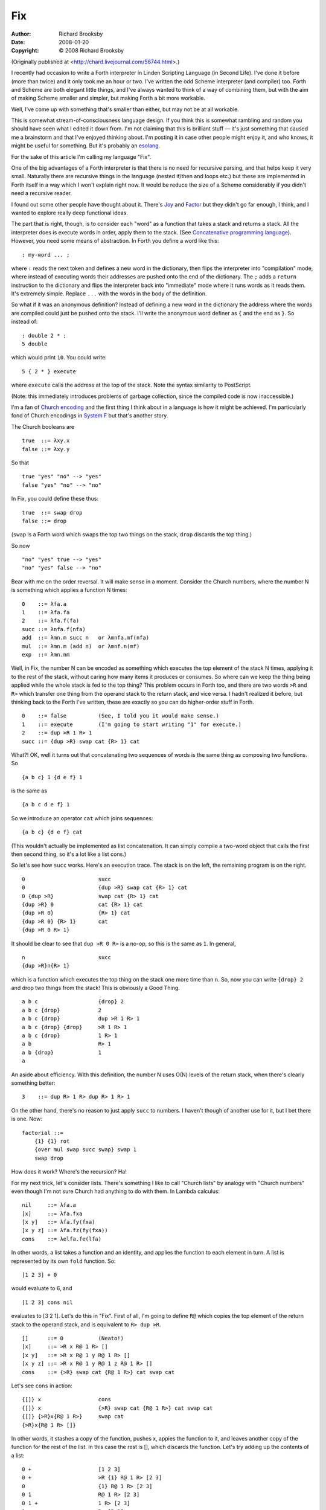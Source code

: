 Fix
===
:author: Richard Brooksby
:date: 2008-01-20
:copyright: © 2008 Richard Brooksby

(Originally published at <http://chard.livejournal.com/56744.html>.)

I recently had occasion to write a Forth interpreter in Linden Scripting
Language (in Second Life). I've done it before (more than twice) and it
only took me an hour or two. I've written the odd Scheme interpreter
(and compiler) too. Forth and Scheme are both elegant little things, and
I've always wanted to think of a way of combining them, but with the aim
of making Scheme smaller and simpler, but making Forth a bit more
workable.

Well, I've come up with something that's smaller than either, but may
not be at all workable.

This is somewhat stream-of-consciousness language design. If you think
this is somewhat rambling and random you should have seen what I edited
it down from. I'm not claiming that this is brilliant stuff — it's just
something that caused me a brainstorm and that I've enjoyed thinking
about. I'm posting it in case other people might enjoy it, and who
knows, it might be useful for something. But it's probably an
`esolang <http://en.wikipedia.org/wiki/Esoteric_programming_language>`__.

For the sake of this article I'm calling my language "Fix".

One of the big advantages of a Forth interpreter is that there is no
need for recursive parsing, and that helps keep it very small. Naturally
there are recursive things in the language (nested if/then and loops
etc.) but these are implemented in Forth itself in a way which I won't
explain right now. It would be reduce the size of a Scheme considerably
if you didn't need a recursive reader.

I found out some other people have thought about it. There's
`Joy <http://www.latrobe.edu.au/philosophy/phimvt/joy.html>`__ and
`Factor <http://en.wikipedia.org/wiki/Factor_%28programming_language%29>`__
but they didn't go far enough, I think, and I wanted to explore really
deep functional ideas.

The part that is right, though, is to consider each "word" as a function
that takes a stack and returns a stack. All the interpreter does is
execute words in order, apply them to the stack. (See `Concatenative
programming
language <http://en.wikipedia.org/wiki/Concatenative_programming_language>`__).
However, you need some means of abstraction. In Forth you define a word
like this::

    : my-word ... ;

where ``:`` reads the next token and defines a new word in the dictionary,
then flips the interpreter into "compilation" mode, where instead of
executing words their addresses are pushed onto the end of the
dictionary. The ``;`` adds a ``return`` instruction to the dictionary and
flips the interpreter back into "immediate" mode where it runs words as
it reads them. It's extremely simple. Replace ``...`` with the words in
the body of the definition.

So what if it was an anonymous definition? Instead of defining a new
word in the dictionary the address where the words are compiled could
just be pushed onto the stack. I'll write the anonymous word definer as
``{`` and the end as ``}``. So instead of::

    : double 2 * ;
    5 double

which would print ``10``. You could write::

    5 { 2 * } execute

where ``execute`` calls the address at the top of the stack. Note the
syntax similarity to PostScript.

(Note: this immediately introduces problems of garbage collection, since
the compiled code is now inaccessible.)

I'm a fan of `Church
encoding <http://en.wikipedia.org/wiki/Church_encoding>`__ and the first
thing I think about in a language is how it might be achieved. I'm
particularly fond of Church encodings in `System
F <http://en.wikipedia.org/wiki/System_F>`__ but that's another story.

The Church booleans are

::

    true  ::= λxy.x
    false ::= λxy.y

So that

::

    true "yes" "no" --> "yes"
    false "yes" "no" --> "no"

In Fix, you could define these thus::

    true  ::= swap drop
    false ::= drop

(``swap`` is a Forth word which swaps the top two things on the stack,
``drop`` discards the top thing.)

So now

::

    "no" "yes" true --> "yes"
    "no" "yes" false --> "no"

Bear with me on the order reversal. It will make sense in a moment.
Consider the Church numbers, where the number N is something which
applies a function N times::

    0    ::= λfa.a
    1    ::= λfa.fa
    2    ::= λfa.f(fa)
    succ ::= λnfa.f(nfa)
    add  ::= λmn.m succ n   or λmnfa.mf(nfa)
    mul  ::= λmn.m (add n)  or λmnf.n(mf)
    exp  ::= λmn.nm

Well, in Fix, the number N can be encoded as something which executes
the top element of the stack N times, applying it to the rest of the
stack, without caring how many items it produces or consumes. So where
can we keep the thing being applied while the whole stack is fed to the
top thing? This problem occurs in Forth too, and there are two words
``>R`` and ``R>`` which transfer one thing from the operand stack to the
return stack, and vice versa. I hadn't realized it before, but thinking
back to the Forth I've written, these are exactly so you can do
higher-order stuff in Forth.

::

    0    ::= false          (See, I told you it would make sense.)
    1    ::= execute        (I'm going to start writing "1" for execute.)
    2    ::= dup >R 1 R> 1
    succ ::= {dup >R} swap cat {R> 1} cat

What?! OK, well it turns out that concatenating two sequences of words
is the same thing as composing two functions. So

::

    {a b c} 1 {d e f} 1

is the same as

::

    {a b c d e f} 1

So we introduce an operator ``cat`` which joins sequences:

::

    {a b c} {d e f} cat

(This wouldn't actually be implemented as list concatenation. It can
simply compile a two-word object that calls the first then second thing,
so it's a lot like a list cons.)

So let's see how ``succ`` works. Here's an execution trace. The stack is
on the left, the remaining program is on the right.

::

    0                       succ
    0                       {dup >R} swap cat {R> 1} cat
    0 {dup >R}              swap cat {R> 1} cat
    {dup >R} 0              cat {R> 1} cat
    {dup >R 0}              {R> 1} cat
    {dup >R 0} {R> 1}       cat
    {dup >R 0 R> 1}

It should be clear to see that ``dup >R 0 R>`` is a no-op, so this is the
same as ``1``. In general,

::

    n                       succ
    {dup >R}n{R> 1}

which is a function which executes the top thing on the stack one more
time than ``n``. So, now you can write ``{drop} 2`` and drop two things from
the stack! This is obviously a Good Thing.

::

    a b c                   {drop} 2
    a b c {drop}            2
    a b c {drop}            dup >R 1 R> 1
    a b c {drop} {drop}     >R 1 R> 1
    a b c {drop}            1 R> 1
    a b                     R> 1
    a b {drop}              1
    a

An aside about efficiency. WIth this definition, the number N uses O(N)
levels of the return stack, when there's clearly something better::

    3    ::= dup R> 1 R> dup R> 1 R> 1

On the other hand, there's no reason to just apply ``succ`` to numbers. I
haven't though of another use for it, but I bet there is one. Now::

    factorial ::=
        {1} {1} rot
        {over mul swap succ swap} swap 1
        swap drop

How does it work? Where's the recursion? Ha!

For my next trick, let's consider lists. There's something I like to
call "Church lists" by analogy with "Church numbers" even though I'm not
sure Church had anything to do with them. In Lambda calculus::

    nil     ::= λfa.a
    [x]     ::= λfa.fxa
    [x y]   ::= λfa.fy(fxa)
    [x y z] ::= λfa.fz(fy(fxa))
    cons    ::= λelfa.fe(lfa)

In other words, a list takes a function and an identity, and applies the
function to each element in turn. A list is represented by its own
``fold`` function. So::

    [1 2 3] + 0

would evaluate to 6, and

::

    [1 2 3] cons nil

evaluates to [3 2 1]. Let's do this in "Fix". First of all, I'm going to
define ``R@`` which copies the top element of the return stack to the
operand stack, and is equivalent to ``R> dup >R``.

::

    []      ::= 0           (Neato!)
    [x]     ::= >R x R@ 1 R> []
    [x y]   ::= >R x R@ 1 y R@ 1 R> []
    [x y z] ::= >R x R@ 1 y R@ 1 z R@ 1 R> []
    cons    ::= {>R} swap cat {R@ 1 R>} cat swap cat

Let's see ``cons`` in action::

    {[]} x                  cons
    {[]} x                  {>R} swap cat {R@ 1 R>} cat swap cat
    {[]} {>R}x{R@ 1 R>}     swap cat
    {>R}x{R@ 1 R> []}

In other words, it stashes a copy of the function, pushes x, appies the
function to it, and leaves another copy of the function for the rest of
the list. In this case the rest is [], which discards the function.
Let's try adding up the contents of a list::

    0 +                     [1 2 3]
    0 +                     >R {1} R@ 1 R> [2 3]
    0                       {1} R@ 1 R> [2 3]
    0 1                     R@ 1 R> [2 3]
    0 1 +                   1 R> [2 3]
    1                       R> [2 3]
    1 +                     [2 3]
    1 +                     >R {2} R@ 1 R> [3]
    1 2 +                   1 R> [3]
    3 +                     [3]
    3 +                     >R {3} R@ 1 R> []
    3 3 +                   1 R> []
    6 +                     []
    6

I'll leave executing ``[] cons [1 2 3]`` as an exercise.

One of the consequences of making numbers, booleans, etc. functions is
that you have to defer execution of them if you don't want them to do
anything. So to get a literal number 5 on the stack you have to say
``{5}`` in your code. Otherwise 5 will execute and call the top thing on
the stack five times.

So what are these braces? Well, the open brace pushes the compile
pointer onto the stack and flips the interpreter into "compile" mode, to
start compiling subsequent words. When the close brace is reached it
appends a "return" opcode and flips back to execute mode. But what about
nesting? It's clear that we want programs like::

    {0} < {{"non-negative"}} {{"negative"}} rot 1 print

It's time to talk about how Forth does ``IF``. Remember that Forth's
syntax is a bit weird::

    0 < IF ." negative" ELSE ." non-negative" ENDIF

When a Forth word is defined it can be declared as "immediate", which
means that it gets run straight away even when the interpreter is
compiling. The word can therefore mess with the compiler state or do
some compiling itself. ``IF`` is immediate, and typically does something
like this:

#. Push the current compilation pointer (what will be the PC).
#. Compile a conditional branch but leave the destination address empty.
   (In Forth this means compiling a call to a word which implements the
   run-time semantics of ``IF`` by messing with its return address, since
   all instructions are CALLs.)

What ``ENDIF`` does it to fill in the branch at the address on the stack
to point to the current compilation pointer. So it's back-patching the
IF branch. ELSE does this:

#. Push the compilation pointer.
#. Compile an unconditional branch with no destination.
#. swap
#. Back-patch the IF branch at the top of stack.

So what about when you're compiling and you meet a ``{``? Well, it turns
out to be very simple. You just push the CP and compile a dummy CALL.
When you reach a ``}`` you compile a return, then back-patch the CALL to
come to the current CP, then compile a ``R>``. At run-time, this will copy
the address of the instruction after the CALL to the stack, which is the
entry point of the code block.

It nests.

Consider::

    dup {0} > {drop {{"negative"}} {{0} = {{"zero"}} {{"positive"}} rot 1} rot 1 print

(Don't worry about the double braces around the strings for the moment.)
I'm going to hand-compile this into a sort of psuedo-assembler.
Fortunately this is trivial.

::

        CALL dup
        CALL l0
        CALL 0
        RET
    l0: CALL R>
        CALL >
        CALL l1
        CALL drop
        PUSH "negative"
        RET
    l1: CALL R>
        CALL l2
        CALL l3
        CALL 0
        RET
    l3: CALL R>
        CALL =
        CALL l4
        PUSH "zero"
        RET
    l4: CALL R>
        CALL l5
        PUSH "positive"
        RET
    l5: CALL R>
        CALL ROT
        CALL 1
        RET
    l2: CALL R>
        CALL ROT
        CALL 1
        CALL print

(Please don't worry about how ``>`` and ``=`` work for the moment, or the
fact that ``{w}`` can be optimised, and especially ``{0}``.)

So the only other things that ``{`` and ``}`` need to do is keep track of a
nesting level and switch back to immediate execution mode. This only
complicates things slightly. ``{`` needs to push two things instead of one
-- the CP and the mode -- and ``}`` needs to restore the mode.

If I'm right, nothing else is needed for flow control. (By the way, this
is not how PostScript does it.)

More about quoting. In Lisp, some things need quoting and some don't.
Numbers, for example, don't need to be quoted, because their result is
themselves. Forth is similar: "executing" a number pushes it on to the
stack. In my proposal this is not the case: numbers, booleans, and lists
are functions. Strings ought to be too. So what is the representation of
one of these things? It has a lot to do with boxing.

Mostly, we accept the idea that we represent functions by points to
something. It's the same here. ``2`` could be represented by a pointer to
something which runs the top thing on the stack twice. (Forget about
optimising this for a moment.) But if you just say ``2`` then it runs! If
you say ``{2}`` then you get a pointer to something which runs the top
thing on the stack twice, in other words, 2. There's something strange
going on here: it's like function abstraction and quoting have become
the same thing.

In theory, all the numbers appear in the dictionary of definitions where
we find things like ``drop`` and ``dup``, and which we extend when we define
new words. So in theory there's a word ``2`` which we can look up to get
its entry point. But if we use tagging, then we can just use a binary
representation of 2 as the representation of the 2 function.

Furthermore, a real implementation can easily spot that for any word,
``{word}`` is equivalent to the entry point of the word, and can push that
instead. It's only when there's a sequence of words in brackets that we
need to build new code to compose the operations inside.

A note on strings. If strings are lists of characters then we expect
them to be self-folders, so if ``emit`` sends one character to the screen,
this works::

    {emit} "Hello, world!"

because it's like::

    {emit} ['H' 'e' 'l' 'l' 'o' ',' ' ' 'w' 'o' 'r' 'l' 'd' '!']

The string is a function which applies the top thing on the stack to
each of its characters in turn. To stop the string running we have to
quote it.

Now, cunningly, my earlier program

::

    dup {0} > {drop {{"negative"}} {{0} = {{"zero"}} {{"positive"}} rot 1} rot 1 print

could be written

::

    {emit} dup {0} > {drop "negative"} {{0} = {"zero"} {"positive"} rot 1} rot 1

Anyway, about loops and recursion. "Who needs 'em?" is what I say. Every
piece of data is a loop over itself. What else are you going to do? My
factorial says::

    {1} {1} rot {over mul swap succ swap} swap 1 swap drop

The two 1s are the counter and the accumulated total so far, then it
simply repeats the ``over mul swap succ swap`` N times.

But what about recursion? Well, there are fixed point combinators.
Curry's Y is

::

    Y = λf.(λx.f(xx))(λx.f(xx))

So that's

::

    {dup 1} swap cat dup 1

Let's try it.

::

    f           {dup 1} swap cat dup 1
    {dup 1 f}       dup 1
    {dup 1 f} {dup 1 f} 1
    {dup 1 f}       dup 1 f
    {dup 1 f}　{dup 1 f} 1 f
    {dup 1 f}　      dup 1 f f
    {dup 1 f} {dup 1 f} 1 f f
    {dup 1 f}       dup 1 f f f
    {dup 1 f} {dup 1 f} 1 f f f
        etc.

So it's non-terminating but is definitely producing a recursion of the
function in some sense. Perhaps what we need is the applicative-order
fixed point combinator

::

    Y = λf.(λx.f(λy.xxy))(λx.f(λy.xxy))

So we just need Y to feed the function to itself and the stack when it's
applied. To do this we need an operator ``defer`` which turns the top
thing on the stack into an operator which pushes that thing back on the
stack when run, so that ``defer 1`` is a no-op. You can think of this as
adding a layer of braces. (Or, you can notice that it is
eta-abstraction.) Then::

    Y ::= {defer {dup 1} cat} swap cat dup 1

Here's a recursive factorial written with the Y combinator.

::

    {swap dup {0} = {dup pred rot 1 mul} {{drop} 2 {1}} rot 1} Y

Let's try it. I'm writing ``F`` for the recursive part of factorial.

::

    2 F                                   {defer {dup 1} cat} swap cat dup 1
    2 {defer {dup 1} cat}F                dup 1
    2 {defer {dup 1} cat}F                defer {dup 1} cat F
    2 {{defer {dup 1} cat}F dup 1}        F
    {{defer {dup 1} cat}F dup 1} 2        dup pred rot 1 mul
    {{defer {dup 1} cat}F dup 1} 2 1      rot 1 mul
    2 1 {{defer {dup 1} cat}F dup 1}      1 mul
    2 1                                   {defer {dup 1} cat}F dup 1 mul
    2 1 {defer {dup 1} cat}F              dup 1 mul
    2 1 {defer {dup 1} cat}F              defer {dup 1} cat F mul
    2 1 {{defer {dup 1} cat}F dup 1}      F mul
    2 1 0                                 {defer {dup 1} cat}F dup 1 mul mul
    2 1 0 {defer {dup 1} cat}F            dup 1 mul mul
    2 1 0 {defer {dup 1} cat}F dup 1}     F mul mul
    2 1 0 {defer {dup 1} cat}F dup 1}     {drop} 2 {1} mul mul
    2 1 1                                 mul mul
    2

I think it's time I implemented the interpreter and compiler to find out
what they look like.
